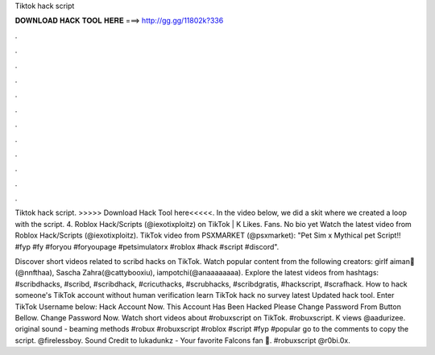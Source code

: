 Tiktok hack script



𝐃𝐎𝐖𝐍𝐋𝐎𝐀𝐃 𝐇𝐀𝐂𝐊 𝐓𝐎𝐎𝐋 𝐇𝐄𝐑𝐄 ===> http://gg.gg/11802k?336



.



.



.



.



.



.



.



.



.



.



.



.

Tiktok hack script. >>>>> Download Hack Tool here<<<<<. In the video below, we did a skit where we created a loop with the script. 4. Roblox Hack/Scripts (@iexotixploitz) on TikTok | K Likes. Fans. No bio yet Watch the latest video from Roblox Hack/Scripts (@iexotixploitz). TikTok video from PSXMARKET (@psxmarket): "Pet Sim x Mythical pet Script!! #fyp #fy #foryou #foryoupage #petsimulatorx #roblox #hack #script #discord".

Discover short videos related to scribd hacks on TikTok. Watch popular content from the following creators: girlf aiman🤍(@nnfthaa), Sascha Zahra(@cattybooxiu), iampotchi(@anaaaaaaaa). Explore the latest videos from hashtags: #scribdhacks, #scribd, #scribdhack, #cricuthacks, #scrubhacks, #scribdgratis, #hackscript, #scrafhack. How to hack someone's TikTok account without human verification learn TikTok hack no survey latest Updated hack tool. Enter TikTok Username below: Hack Account Now. This Account Has Been Hacked Please Change Password From Button Bellow. Change Password Now. Watch short videos about #robuxscript on TikTok. #robuxscript. K views @aadurizee. original sound - beaming methods #robux #robuxscript #roblox #script #fyp #popular go to the comments to copy the script. @firelessboy. Sound Credit to lukadunkz - Your favorite Falcons fan ️🖤. #robuxscript @r0bi.0x.
